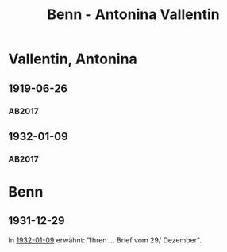 #+STARTUP: content
#+STARTUP: showall
 #+STARTUP: showeverything
#+TITLE: Benn - Antonina Vallentin

* Vallentin, Antonina
:PROPERTIES:
:EMPF:     1
:FROM: Benn
:TO: Vallentin, Antonina
:GEB: 1893
:TOD: 1957
:END:
** 1919-06-26
   :PROPERTIES:
   :CUSTOM_ID: val1919-06-26
   :TRAD: DLA/Benn
   :ORT: 
   :END:
*** AB2017
    :PROPERTIES:
    :NR:       18
    :S:        25-26
    :AUSL:     
    :FAKS:     
    :S_KOM:    385
    :VORL:     
    :END:
** 1932-01-09
   :PROPERTIES:
   :CUSTOM_ID: val1932-01-09
   :TRAD: DLA/Benn
   :ORT: Berlin
   :END:
*** AB2017
    :PROPERTIES:
    :NR:       56
    :S:        57-58
    :AUSL:     
    :FAKS:     
    :S_KOM:    408-09
    :VORL:     
    :END:
* Benn
:PROPERTIES:
:FROM: Vallentin, Antonina
:TO: Benn
:END:
** 1931-12-29
In [[#val1932-01-09][1932-01-09]] erwähnt: "Ihren ... Brief vom 29/ Dezember".
